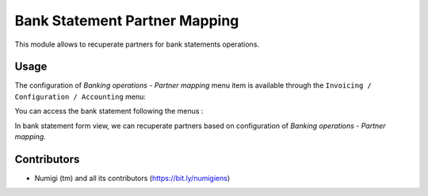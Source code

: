 Bank Statement Partner Mapping
===============================

This module allows to recuperate partners for bank statements operations.

Usage
-----

The configuration of `Banking operations - Partner mapping` menu item is available through the ``Invoicing / Configuration / Accounting`` menu:

.. image:: static/description/partner_mapping.png

You can access the bank statement following the menus :

.. image:: static/description/bank_statement_access.png

In bank statement form view, we can recuperate partners based on configuration of `Banking operations - Partner mapping`.

.. image:: static/description/bank_statement.png

Contributors
------------
* Numigi (tm) and all its contributors (https://bit.ly/numigiens)
